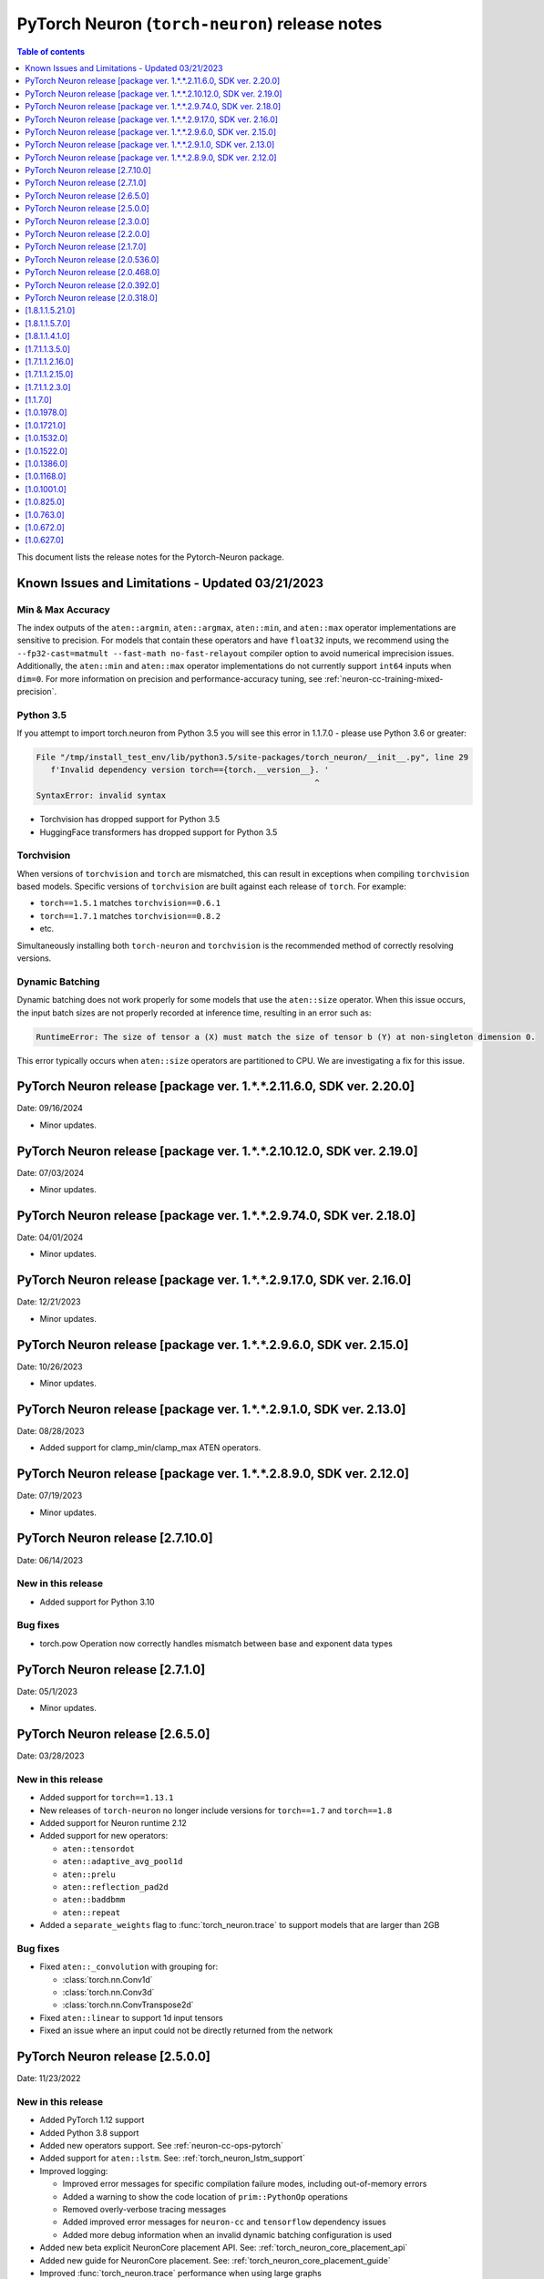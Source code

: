 .. _pytorch-neuron-rn:

PyTorch Neuron (``torch-neuron``) release notes
===============================================

.. contents:: Table of contents
   :local:
   :depth: 1

This document lists the release notes for the Pytorch-Neuron package.



Known Issues and Limitations - Updated 03/21/2023
-------------------------------------------------

Min & Max Accuracy
~~~~~~~~~~~~~~~~~~

The index outputs of the ``aten::argmin``, ``aten::argmax``, ``aten::min``, and
``aten::max`` operator implementations are sensitive to precision. For models
that contain these operators and have ``float32`` inputs, we recommend using the
``--fp32-cast=matmult --fast-math no-fast-relayout`` compiler option to avoid
numerical imprecision issues. Additionally, the ``aten::min`` and ``aten::max``
operator implementations do not currently support ``int64`` inputs when
``dim=0``. For more information on precision and performance-accuracy tuning,
see :ref:`neuron-cc-training-mixed-precision`.

Python 3.5
~~~~~~~~~~

If you attempt to import torch.neuron from Python 3.5 you will see this error
in 1.1.7.0 - please use Python 3.6 or greater:

.. code-block::

   File "/tmp/install_test_env/lib/python3.5/site-packages/torch_neuron/__init__.py", line 29
      f'Invalid dependency version torch=={torch.__version__}. '
                                                             ^
   SyntaxError: invalid syntax

-  Torchvision has dropped support for Python 3.5
-  HuggingFace transformers has dropped support for Python 3.5

Torchvision
~~~~~~~~~~~

When versions of ``torchvision`` and ``torch`` are mismatched, this
can result in exceptions when compiling ``torchvision`` based
models. Specific versions of ``torchvision`` are built against each release
of ``torch``. For example:

- ``torch==1.5.1`` matches ``torchvision==0.6.1``
- ``torch==1.7.1`` matches ``torchvision==0.8.2``
- etc.

Simultaneously installing both ``torch-neuron`` and ``torchvision`` is the
recommended method of correctly resolving versions.


Dynamic Batching
~~~~~~~~~~~~~~~~

Dynamic batching does not work properly for some models that use the
``aten::size`` operator. When this issue occurs, the input batch sizes are not
properly recorded at inference time, resulting in an error such as:

.. code-block:: text

    RuntimeError: The size of tensor a (X) must match the size of tensor b (Y) at non-singleton dimension 0.

This error typically occurs when ``aten::size`` operators are partitioned to
CPU. We are investigating a fix for this issue.

PyTorch Neuron release [package ver. 1.*.*.2.11.6.0, SDK ver. 2.20.0]
--------------------------------------------------------------------

Date: 09/16/2024

* Minor updates.

PyTorch Neuron release [package ver. 1.*.*.2.10.12.0, SDK ver. 2.19.0]
--------------------------------------------------------------------

Date: 07/03/2024

* Minor updates.

PyTorch Neuron release [package ver. 1.*.*.2.9.74.0, SDK ver. 2.18.0]
--------------------------------------------------------------------

Date: 04/01/2024

* Minor updates.

PyTorch Neuron release [package ver. 1.*.*.2.9.17.0, SDK ver. 2.16.0]
--------------------------------------------------------------------

Date: 12/21/2023

* Minor updates.

PyTorch Neuron release [package ver. 1.*.*.2.9.6.0, SDK ver. 2.15.0]
--------------------------------------------------------------------

Date: 10/26/2023

* Minor updates.

PyTorch Neuron release [package ver. 1.*.*.2.9.1.0, SDK ver. 2.13.0]
--------------------------------------------------------------------

Date: 08/28/2023

* Added support for clamp_min/clamp_max ATEN operators.

PyTorch Neuron release [package ver. 1.*.*.2.8.9.0, SDK ver. 2.12.0]
--------------------------------------------------------------------

Date: 07/19/2023

* Minor updates.

PyTorch Neuron release [2.7.10.0]
--------------------------------------------------

Date: 06/14/2023

New in this release
~~~~~~~~~~~~~~~~~~~

* Added support for Python 3.10

Bug fixes
~~~~~~~~~

* torch.pow Operation now correctly handles mismatch between base and exponent data types

PyTorch Neuron release [2.7.1.0]
--------------------------------------------------

Date: 05/1/2023

* Minor updates.

PyTorch Neuron release [2.6.5.0]
--------------------------------------------------

Date: 03/28/2023

New in this release
~~~~~~~~~~~~~~~~~~~

* Added support for ``torch==1.13.1``
* New releases of ``torch-neuron`` no longer include versions for ``torch==1.7`` and ``torch==1.8``
* Added support for Neuron runtime 2.12
* Added support for new operators:

  * ``aten::tensordot``
  * ``aten::adaptive_avg_pool1d``
  * ``aten::prelu``
  * ``aten::reflection_pad2d``
  * ``aten::baddbmm``
  * ``aten::repeat``

* Added a ``separate_weights`` flag to :func:`torch_neuron.trace` to support
  models that are larger than 2GB


Bug fixes
~~~~~~~~~

* Fixed ``aten::_convolution`` with grouping for:

  * :class:`torch.nn.Conv1d`
  * :class:`torch.nn.Conv3d`
  * :class:`torch.nn.ConvTranspose2d`

* Fixed ``aten::linear`` to support 1d input tensors
* Fixed an issue where an input could not be directly returned from the network


PyTorch Neuron release [2.5.0.0]
--------------------------------------------------

Date: 11/23/2022

New in this release
~~~~~~~~~~~~~~~~~~~

* Added PyTorch 1.12 support
* Added Python 3.8 support
* Added new operators support. See :ref:`neuron-cc-ops-pytorch`
* Added support for ``aten::lstm``. See: :ref:`torch_neuron_lstm_support`
* Improved logging:

  * Improved error messages for specific compilation failure modes, including out-of-memory errors
  * Added a warning to show the code location of ``prim::PythonOp`` operations
  * Removed overly-verbose tracing messages
  * Added improved error messages for ``neuron-cc`` and ``tensorflow`` dependency issues
  * Added more debug information when an invalid dynamic batching configuration is used

* Added new beta explicit NeuronCore placement API. See: :ref:`torch_neuron_core_placement_api`
* Added new guide for NeuronCore placement. See: :ref:`torch_neuron_core_placement_guide`
* Improved :func:`torch_neuron.trace` performance when using large graphs
* Reduced host memory usage of loaded models in ``libtorchneuron.so``
* Added ``single_fusion_ratio_threshold`` argument to :func:`torch_neuron.trace`
  to give more fine-grained control of partitioned graphs



Bug fixes
~~~~~~~~~

* Improved handling of tensor mutations which previously caused accuracy issues on certain models (i.e. yolor, yolov5)
* Fixed an issue where ``inf`` and ``-inf`` values would cause unexpected ``NaN`` values. This could occur with newer versions of ``transformers``
* Fixed an issue where :func:`torch.neuron.DataParallel` would not fully utilize all NeuronCores for specific batch sizes
* Fixed and improved operators:

  * ``aten::upsample_bilinear2d``: Improved error messages in cases where the operation cannot be supported
  * ``aten::_convolution``: Added support for ``output_padding`` argument
  * ``aten::div``: Added support for ``rounding_mode`` argument
  * ``aten::sum``: Fixed to handle non-numeric data types
  * ``aten::expand``: Fixed to handle scalar tensors
  * ``aten::permute``: Fixed to handle negative indices
  * ``aten::min``: Fixed to support more input types
  * ``aten::max``: Fixed to support more input types
  * ``aten::max_pool2d``: Fixed to support both 3-dimensional and 4-dimensional input tensors
  * ``aten::Int``: Fixed an issue where long values would incorrectly lose precision
  * ``aten::constant_pad_nd``: Fixed to correctly use non-0 padding values
  * ``aten::pow``: Fixed to support more input types & values
  * ``aten::avg_pool2d``: Added support for ``count_include_pad`` argument. Added support for ``ceil_mode`` argument if padding isn’t specified
  * ``aten::zero``: Fixed to handle scalars correctly
  * ``prim::Constant``: Fixed an issue where ``-inf`` was incorrectly handled
  * Improved handling of scalars in arithmetic operators


PyTorch Neuron release [2.3.0.0]
--------------------------------------------------

Date: 04/29/2022

New in this release
~~~~~~~~~~~~~~~~~~~

* Added support PyTorch 1.11.
* Updated PyTorch 1.10 to version 1.10.2.
* End of support for torch-neuron 1.5, see :ref:`eol-pt-15`.
* Added support for new operators:

  * ``aten::masked_fill_``
  * ``aten::new_zeros``
  * ``aten::frobenius_norm``

Bug fixes
~~~~~~~~~

* Improved ``aten::gelu`` accuracy
* Updated ``aten::meshgrid`` to support optional indexing argument introduced in ``torch 1.10`` , see  `PyTorch issue 50276 <https://github.com/pytorch/pytorch/issues/50276>`_



PyTorch Neuron release [2.2.0.0]
--------------------------------------------------

Date: 03/25/2022

New in this release
~~~~~~~~~~~~~~~~~~~

* Added full support for  ``aten::max_pool2d_with_indices`` -  (Was previously supported only when indices were unused).
* Added new torch-neuron packages compiled with ``-D_GLIBCXX_USE_CXX11_ABI=1``, the new packages support PyTorch 1.8, PyTorch 1.9, and PyTorch 1.10.
  To install the additional packages compiled with ``-D_GLIBCXX_USE_CXX11_ABI=1`` please change the package repo index to ``https://pip.repos.neuron.amazonaws.com (https://pip.repos.neuron.amazonaws.com/)/cxx11/``
  

PyTorch Neuron release [2.1.7.0]
--------------------------------------------------

Date: 01/20/2022

New in this release
~~~~~~~~~~~~~~~~~~~

* Added PyTorch 1.10 support
* Added new operators support, see :ref:`neuron-cc-ops-pytorch`
* Updated ``aten::_convolution`` to support 2d group convolution
* Updated ``neuron::forward`` operators to allocate less dynamic memory. This can increase performance on models with many input & output tensors.
* Updated ``neuron::forward`` to better handle batch sizes when ``dynamic_batch_size=True``. This can increase performance at 
  inference time when the input batch size is exactly equal to the traced model batch size.

Bug fixes
~~~~~~~~~

* Added the ability to ``torch.jit.trace`` a ``torch.nn.Module`` where a submodule has already been traced with :func:`torch_neuron.trace` on a CPU-type instance.
  Previously, if this had been executed on a CPU-type instance, an initialization exception would have been thrown.
* Fixed ``aten::matmul`` behavior on 1-dimensional by n-dimensional multiplies. Previously, this would cause a validation error.
* Fixed binary operator type promotion. Previously, in unusual situations, operators like ``aten::mul`` could produce incorrect results due to invalid casting.
* Fixed ``aten::select`` when index was -1. Previously, this would cause a validation error.
* Fixed ``aten::adaptive_avg_pool2d`` padding and striding behavior. Previously, this could generate incorrect results with specific configurations.
* Fixed an issue where dictionary inputs could be incorrectly traced when the tensor values had gradients.


PyTorch Neuron release [2.0.536.0]
--------------------------------------------------

Date: 01/05/2022


New in this release
~~~~~~~~~~~~~~~~~~~

* Added new operator support for specific variants of operations (See :ref:`neuron-cc-ops-pytorch`)
* Added optional ``optimizations`` keyword to :func:`torch_neuron.trace` which accepts a list of :class:`~torch_neuron.Optimization` passes.


PyTorch Neuron release [2.0.468.0]
--------------------------------------------------

Date: 12/15/2021


New in this release
~~~~~~~~~~~~~~~~~~~

* Added support for ``aten::cumsum`` operation.
* Fixed ``aten::expand`` to correctly handle adding new dimensions.


PyTorch Neuron release [2.0.392.0]
--------------------------------------------------

Date: 11/05/2021

* Updated Neuron Runtime (which is integrated within this package) to ``libnrt 2.2.18.0`` to fix a container issue that was preventing
  the use of containers when /dev/neuron0 was not present. See details here :ref:`neuron-runtime-release-notes`.

PyTorch Neuron release [2.0.318.0]
--------------------------------------------------

Date: 10/27/2021

New in this release
~~~~~~~~~~~~~~~~~~~

-  PyTorch Neuron 1.x now support Neuron Runtime 2.x (``libnrt.so`` shared library) only.

   .. important::

      -  You must update to the latest Neuron Driver (``aws-neuron-dkms`` version 2.1 or newer)
         for proper functionality of the new runtime library.
      -  Read :ref:`introduce-libnrt`
         application note that describes :ref:`why are we making this
         change <introduce-libnrt-why>` and
         how :ref:`this change will affect the Neuron
         SDK <introduce-libnrt-how-sdk>` in detail.
      -  Read :ref:`neuron-migrating-apps-neuron-to-libnrt` for detailed information of how to
         migrate your application.

-  Introducing PyTorch 1.9.1 support (support for ``torch==1.9.1)``
-  Added ``torch_neuron.DataParallel``, see ResNet-50 tutorial :ref:`[html] </src/examples/pytorch/resnet50.ipynb>` and
   :ref:`torch-neuron-dataparallel-app-note` application note.
-  Added support for tracing on GPUs
-  Added support for ``ConvTranspose1d``
-  Added support for new operators:

   -  ``aten::empty_like``
   -  ``aten::log``
   -  ``aten::type_as``
   -  ``aten::movedim``
   -  ``aten::einsum``
   -  ``aten::argmax``
   -  ``aten::min``
   -  ``aten::argmin``
   -  ``aten::abs``
   -  ``aten::cos``
   -  ``aten::sin``
   -  ``aten::linear``
   -  ``aten::pixel_shuffle``
   -  ``aten::group_norm``
   -  ``aten::_weight_norm``

-  Added ``torch_neuron.is_available()``


Resolved Issues
~~~~~~~~~~~~~~~

-  Fixed a performance issue when using both the
   ``dynamic_batch_size=True`` trace option and
   ``--neuron-core-pipeline`` compiler option. Dynamic batching now uses
   ``OpenMP`` to execute pipeline batches concurrently.
-  Fixed ``torch_neuron.trace`` issues:

   -  Fixed a failure when the same submodule was traced with multiple
      inputs
   -  Fixed a failure where some operations would fail to be called with
      the correct arguments
   -  Fixed a failure where custom operators (torch plugins) would cause
      a trace failure

-  Fixed variants of ``aten::upsample_bilinear2d`` when
   ``scale_factor=1``
-  Fixed variants of ``aten::expand`` using ``dim=-1``
-  Fixed variants of ``aten::stack`` using multiple different input data
   types
-  Fixed variants of ``aten::max`` using indices outputs


[1.8.1.1.5.21.0]
--------------------------------------------------

Date: 08/12/2021

Summary
~~~~~~~

- Minor updates.


.. _neuron-torch-1570:

[1.8.1.1.5.7.0]
--------------------------------------------------

Date: 07/02/2021

Summary
~~~~~~~

- Added support for dictionary outputs using ``strict=False`` flag. See
  :ref:`/frameworks/torch/torch-neuron/troubleshooting-guide.rst`.
- Updated ``aten::batch_norm`` to correctly implement the ``affine`` flag.
- Added support for ``aten::erf`` and ``prim::DictConstruct``. See
  :ref:`neuron-cc-ops-pytorch`.
- Added dynamic batch support. See
  :ref:`/frameworks/torch/torch-neuron/api-compilation-python-api.rst`.


.. _neuron-torch-1410:

[1.8.1.1.4.1.0]
--------------------------------------------------

Date: 5/28/2021

Summary
~~~~~~~~

* Added support for PyTorch 1.8.1

  * Models compatibility

    * Models compiled with previous versions of PyTorch Neuron (<1.8.1) are compatible with PyTorch Neuron 1.8.1.
    * Models compiled with PyTorch Neuron 1.8.1 are not backward compatible with previous versions of PyTorch Neuron (<1.8.1) .

  * Updated  tutorials to use Hugging Face Transformers 4.6.0.
  * Added a new set of forward operators (forward_v2)
  * Host memory allocation when loading the same model on multiple NeuronCores is significantly reduced
  * Fixed an issue where models would not deallocate all memory within a python session after being garbage collected.
  * Fixed a TorchScript/C++ issue where loading the same model multiple times would not use multiple NeuronCores by default.


* Fixed logging to no longer configure the root logger.
* Removed informative messages that were produced during compilations as warnings.  The number of warnings reduced significantly.
* Convolution operator support has been extended to include ConvTranspose2d variants.
* Reduce the amount of host memory usage during inference.


.. _neuron-torch-1350:

[1.7.1.1.3.5.0]
--------------------------------------------------

Date: 4/30/2021

Summary
~~~~~~~

- ResNext models now functional with new operator support
- Yolov5 support refer to https://github.com/aws/aws-neuron-sdk/issues/253 note https://github.com/ultralytics/yolov5/pull/2953 which optimized YoloV5 for AWS Neuron
- Convolution operator support has been extended to include most Conv1d and Conv3d variants
- New operator support.  Please see :ref:`neuron-cc-ops-pytorch` for the complete list of operators.

.. _neuron-torch-12160:

[1.7.1.1.2.16.0]
--------------------------------------------------

Date: 3/4/2021

Summary
~~~~~~~~

-  Minor enhancements.

.. _neuron-torch-12150:

[1.7.1.1.2.15.0]
--------------------------------------------------

Date: 2/24/2021

Summary
~~~~~~~

-  Fix for CVE-2021-3177.

.. _neuron-torch-1230:

[1.7.1.1.2.3.0]
--------------------------------------------------

Date: 1/30/2021

Summary
~~~~~~~~

-  Made changes to allow models with -inf scalar constants to correctly compile
-  Added new operator support. Please see :ref:`neuron-cc-ops-pytorch` for the complete list of operators.

.. _neuron-torch-11170:

[1.1.7.0]
--------------------------------------------------

Date: 12/23/2020

Summary
~~~~~~~~

-  We are dropping support for Python 3.5 in this release
-  torch.neuron.trace behavior will now throw a RuntimeError in the case that no operators are compiled for neuron hardware
-  torch.neuron.trace will now display compilation progress indicators (dots) as default behavior (neuron-cc must updated to the December release to greater to see this feature)
-  Added new operator support. Please see :ref:`neuron-cc-ops-pytorch` for the complete list of operators.
-  Extended the BERT pretrained tutorial to demonstrate execution on multiple cores and batch modification, updated the tutorial to accomodate changes in the Hugging Face Transformers code for version 4.0
-  Added a tutorial for torch-serve which extends the BERT tutorial
-  Added support for PyTorch 1.7

.. _neuron-torch-1019780:

[1.0.1978.0]
--------------------------------------------------

Date: 11/17/2020

Summary
~~~~~~~

-  Fixed bugs in comparison operators, and added remaining variantes
   (eq, ne, gt, ge, lt, le)
-  Added support for prim::PythonOp - note that this must be run on CPU
   and not Neuron. We recommend you replace this code with PyTorch
   operators if possible
-  Support for a series of new operators. Please see :ref:`neuron-cc-ops-pytorch` for the
   complete list of operators.
-  Performance improvements to the runtime library
-  Correction of a runtime library bug which caused models with large
   tensors to generate incorrect results in some cases



.. _neuron-torch-1017210:

[1.0.1721.0]
--------------------------------------------------

Date: 09/22/2020

Summary
~~~~~~~

-  Various minor improvements to the Pytorch autopartitioner feature
-  Support for the operators aten::constant_pad_nd, aten::meshgrid
-  Improved performance on various torchvision models. Of note are
   resnet50 and vgg16

.. _neuron-torch-1015320:

[1.0.1532.0]
--------------------------------------------------

Date: 08/08/2020

.. _torch-summary-1:

Summary
~~~~~~~

-  Various minor improvements to the Pytorch autopartitioner feature
-  Support for the aten:ones operator

.. _neuron-torch-1015220:

[1.0.1522.0]
--------------------------------------------------

Date: 08/05/2020

.. _torch-summary-2:

Summary
~~~~~~~~

Various minor improvements.

.. _neuron-torch-1013860:

[1.0.1386.0]
--------------------------------------------------

Date: 07/16/2020

.. _torch-summary-3:

Summary
~~~~~~~

This release adds auto-partitioning, model analysis and PyTorch 1.5.1
support, along with a number of new operators

Major New Features
~~~~~~~~~~~~~~~~~~

-  Support for Pytorch 1.5.1
-  Introduce an automated operator device placement mechanism in
   torch.neuron.trace to run sub-graphs that contain operators that are
   not supported by the neuron compiler in native PyTorch. This new
   mechanism is on by default and can be turned off by adding argument
   fallback=False to the compiler arguments.
-  Model analysis to find supported and unsupported operators in a model

Resolved Issues
~~~~~~~~~~~~~~~~

.. _neuron-torch-1011680:

[1.0.1168.0]
--------------------------------------------------

Date 6/11/2020

.. _torch-summary-4:

Summary
~~~~~~~

.. _major-new-features-1:

Major New Features
~~~~~~~~~~~~~~~~~~

.. _torch-resolved-issues-1:

Resolved Issues
~~~~~~~~~~~~~~~

Known Issues and Limitations
~~~~~~~~~~~~~~~~~~~~~~~~~~~~~

.. _neuron-torch-1010010:

[1.0.1001.0]
--------------------------------------------------

Date: 5/11/2020

.. _torch-summary-5:

Summary
~~~~~~~~

Additional PyTorch operator support and improved support for model
saving and reloading.

.. _major-new-features-2:

Major New Features
~~~~~~~~~~~~~~~~~~

-  Added Neuron Compiler support for a number of previously unsupported
   PyTorch operators. Please see :ref:`neuron-cc-ops-pytorch` for the
   complete list of operators.
-  Add support for torch.neuron.trace on models which have previously
   been saved using torch.jit.save and then reloaded.

.. _torch-resolved-issues-2:

Resolved Issues
~~~~~~~~~~~~~~~~

.. _torch-known-issues-and-limitations-1:

Known Issues and Limitations
~~~~~~~~~~~~~~~~~~~~~~~~~~~~~

.. _neuron-torch-108250:

[1.0.825.0]
--------------------------------------------------

Date: 3/26/2020

.. _torch-summary-6:

Summary
~~~~~~~

.. _major-new-features-3:

Major New Features
~~~~~~~~~~~~~~~~~

.. _torch-resolved-issues-3:

Resolved Issues
~~~~~~~~~~~~~~~

.. _torch-known-issues-and-limitations-2:

Known Issues and limitations
~~~~~~~~~~~~~~~~~~~~~~~~~~~~

.. _neuron-torch-107630:

[1.0.763.0]
--------------------------------------------------

Date: 2/27/2020

.. _torch-summary-7:

Summary
~~~~~~~

Added Neuron Compiler support for a number of previously unsupported
PyTorch operators. Please see :ref:`neuron-cc-ops-pytorch` for the complete
list of operators.

.. _major-new-features-4:

Major new features
~~~~~~~~~~~~~~~~~~

-  None

.. _torch-resolved-issues-4:

Resolved issues
~~~~~~~~~~~~~~~~~

-  None

.. _neuron-torch-106720:

[1.0.672.0]
--------------------------------------------------

Date: 1/27/2020

.. _torch-summary-8:

Summary
~~~~~~~~

.. _major-new-features-5:

Major new features
~~~~~~~~~~~~~~~~~~

.. _torch-resolved-issues-5:

Resolved issues
~~~~~~~~~~~~~~~~

-  Python 3.5 and Python 3.7 are now supported.

.. _torch-known-issues-and-limitations-3:

Known issues and limitations
~~~~~~~~~~~~~~~~~~~~~~~~~~~~~

Other Notes
~~~~~~~~~~~

.. _neuron-torch-106270:

[1.0.627.0]
--------------------------------------------------

Date: 12/20/2019

.. _torch-summary-9:

Summary
~~~~~~~~

This is the initial release of torch-neuron. It is not distributed on
the DLAMI yet and needs to be installed from the neuron pip repository.

Note that we are currently using a TensorFlow as an intermediate format
to pass to our compiler. This does not affect any runtime execution from
PyTorch to Neuron Runtime and Inferentia. This is why the neuron-cc
installation must include [tensorflow] for PyTorch.

.. _major-new-features-6:

Major new features
~~~~~~~~~~~~~~~~~~

.. _torch-resolved-issues-6:

Resolved issues
~~~~~~~~~~~~~~~

.. _torch-known-issues-and-limitations-4:

Known issues and limitations
~~~~~~~~~~~~~~~~~~~~~~~~~~~~~

Models TESTED
~~~~~~~~~~~~~~

The following models have successfully run on neuron-inferentia systems

1. SqueezeNet
2. ResNet50
3. Wide ResNet50

Pytorch Serving
~~~~~~~~~~~~~~~

In this initial version there is no specific serving support. Inference
works correctly through Python on Inf1 instances using the neuron
runtime. Future releases will include support for production deployment
and serving of models

Profiler support
~~~~~~~~~~~~~~~~

Profiler support is not provided in this initial release and will be
available in future releases

Automated partitioning
~~~~~~~~~~~~~~~~~~~~~~

Automatic partitioning of graphs into supported and non-supported
operations is not currently supported. A tutorial is available to
provide guidance on how to manually parition a model graph. Please see
:ref:`pytorch-manual-partitioning-jn-tutorial`

PyTorch dependency
~~~~~~~~~~~~~~~~~~

Currently PyTorch support depends on a Neuron specific version of
PyTorch v1.3.1. Future revisions will add support for 1.4 and future
releases.

Trace behavior
~~~~~~~~~~~~~~

In order to trace a model it must be in evaluation mode. For examples
please see :ref:`/src/examples/pytorch/resnet50.ipynb`

Six pip package is required
~~~~~~~~~~~~~~~~~~~~~~~~~~~~

The Six package is required for the torch-neuron runtime, but it is not
modeled in the package dependencies. This will be fixed in a future
release.

Multiple NeuronCore support
~~~~~~~~~~~~~~~~~~~~~~~~~~~~

If the num-neuroncores options is used the number of cores must be
manually set in the calling shell environment variable for compilation
and inference.

For example: Using the keyword argument
compiler_args=['—num-neuroncores', '4'] in the trace call, requires
NEURONCORE_GROUP_SIZES=4 to be set in the environment at compile time
and runtime

CPU execution
~~~~~~~~~~~~~~

At compilation time a constant output is generated for the purposes of
tracing. Running inference on a non neuron instance will generate
incorrect results. This must not be used. The following error message is
generated to stderr:

::

   Warning: Tensor output are ** NOT CALCULATED ** during CPU execution and only
   indicate tensor shape

.. _other-notes-1:

Other notes
~~~~~~~~~~~

-  Python version(s) supported:

   -  3.6

-  Linux distribution supported:

   -  DLAMI Ubuntu 18 and Amazon Linux 2 (using Python 3.6 Conda environments)
   -  Other AMIs based on Ubuntu 18
   -  For Amazon Linux 2 please install Conda and use Python 3.6 Conda
      environment

